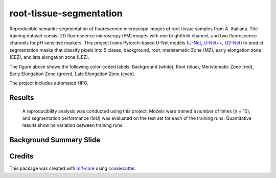 ========================
root-tissue-segmentation
========================

.. image:: https://github.com/waseju/root-tissue-segmentation/workflows/Train%20root-tissue-segmentation%20using%20CPU/badge.svg
        :target: https://github.com/waseju/root-tissue-segmentation/actions?query=workflow%3A%22Train+root-tissue-segmentation+using+CPU%22
        :alt: Github Workflow CPU Training root-tissue-segmentation Status

.. image:: https://github.com/waseju/root-tissue-segmentation/workflows/Publish%20Container%20to%20Docker%20Packages/badge.svg
        :target: https://github.com/waseju/root-tissue-segmentation/actions?query=workflow%3A%22Publish+Container+to+Docker+Packages%22
        :alt: Publish Container to Docker Packages

.. image:: https://github.com/waseju/root-tissue-segmentation/workflows/mlf-core%20linting/badge.svg
        :target: https://github.com/waseju/root-tissue-segmentation/actions?query=workflow%3A%22mlf-core+lint%22
        :alt: mlf-core lint


.. image:: https://github.com/waseju/root-tissue-segmentation/actions/workflows/publish_docs.yml/badge.svg
        :target: https://waseju.github.io/root-tissue-segmentation
        :alt: Documentation Status

Reproducible semantic segmentation of fluorescence microscopy images of root tissue samples from A. thaliana. The training dataset consist 2D fluorescence microscopy (FM) images with one brightfield channel, and two fluorescence channels for pH sensitive markers. This project trains Pytorch-based U-Net models (`U-Net`_, `U-Net++`_, `U2-Net`_) to predict segmentation masks that classify pixels into 5 clases, background, root, meristematic Zone (MZ), early elongation zone (EEZ), and late elongation zone (LEZ).

.. image:: docs/images/fm_seg_dataset.png
        :alt: FM dataset
        :scale: 1

The figure above shows the following color-coded labels: Background (white), Root (blue), Meristematic Zone (red), Early Elongation Zone (green), Late Elongation Zone (cyan).

The project includes automated HPO.

Results
-------

 A reproducibility analysis was conducted using this project. Models were trained a number of times (n = 10), and segmentation performance (IoU) was evaluated on the test set for each of the training runs. Quantitative results show no variation between training runs.

.. image:: docs/images/rep_of_pred.png
        :alt: Reproducibility of results
        :scale: 1

Background Summary Slide
-------------
.. image:: docs/images/bio_background_slide.png
        :alt: Background slide
        :scale: 1


Credits
-------

This package was created with `mlf-core`_ using cookiecutter_.

.. _U-Net: https://lmb.informatik.uni-freiburg.de/Publications/2015/RFB15a/
.. _U-Net++: https://arxiv.org/abs/1807.10165
.. _U2-Net: https://arxiv.org/abs/2005.09007
.. _mlf-core: https://mlf-core.readthedocs.io/en/latest/
.. _cookiecutter: https://github.com/audreyr/cookiecutter
